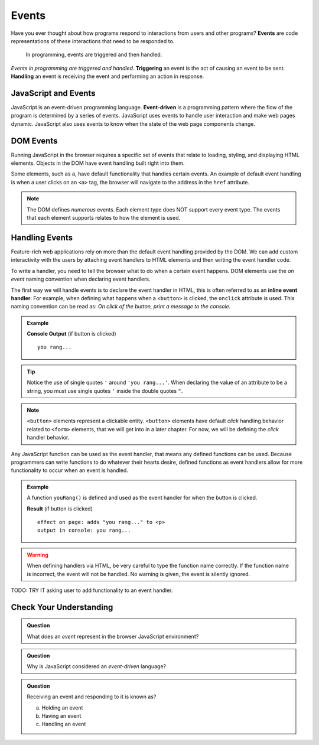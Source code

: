Events
======

.. index:: ! event

Have you ever thought about how programs respond to interactions from users and other
programs? **Events** are code representations of these interactions that need to be responded to.

   In programming, events are triggered and then handled.

.. index::
   single: event; handling
   single: event; triggering

*Events in programming are triggered and handled*. **Triggering** an event is
the act of causing an event to be sent. **Handling** an event is receiving the
event and performing an action in response.


JavaScript and Events
---------------------

.. index:: ! event-driven

JavaScript is an event-driven programming language. **Event-driven** is a programming
pattern where the flow of the program is determined by a series of events. JavaScript
uses events to handle user interaction and make web pages dynamic. JavaScript also uses
events to know when the state of the web page components change.


DOM Events
----------
Running JavaScript in the browser requires a specific set of events that relate to loading,
styling, and displaying HTML elements. Objects in the DOM have event handling built right
into them.

Some elements, such as ``a``, have default functionality that handles certain events. An
example of default event handling is when a user clicks on an ``<a>`` tag, the browser will
navigate to the address in the ``href`` attribute.

.. note::

   The DOM defines *numerous* events. Each element type does
   NOT support every event type. The events that each element supports relates to how the element
   is used.


Handling Events
---------------

.. index:: ! inline event handler

Feature-rich web applications rely on more than the default event handling provided by the
DOM. We can add custom interactivity with the users by attaching event handlers to HTML
elements and then writing the event handler code.

To write a handler, you need to tell the browser what to do when a certain event happens.
DOM elements use the *on event* naming convention when declaring event handlers.

The first way we will handle events is to declare the event handler in HTML, this is often
referred to as an **inline event handler**. For example, when defining what happens when a ``<button>`` is clicked, the ``onclick`` attribute is used.
This naming convention can be read as: *On click of the button, print a message to the console.*

.. admonition:: Example

   .. sourcecode:: html
      :linenos:

      <!DOCTYPE html>
      <html>
      <head>
            <title>Button click handler</title>
      </head>
      <body>
            <button onclick="console('you rang...');">Ring Bell</button>
      </body>
      </html>

   **Console Output** (if button is clicked)

   ::

      you rang...

.. tip::

   Notice the use of single quotes ``'`` around ``'you rang...'``. When declaring the value
   of an attribute to be a string, you must use single quotes ``'`` inside the double
   quotes ``"``.

.. note::

   ``<button>`` elements represent a clickable entity. ``<button>`` elements have
   default *click* handling behavior related to ``<form>`` elements, that we will
   get into in a later chapter. For now, we will be defining the *click* handler behavior.

Any JavaScript function can be used as the event handler, that means any defined
functions can be used.
Because programmers can write functions to do whatever their hearts desire, defined functions as event handlers allow for more functionality to occur when an event is handled.

.. admonition:: Example

   A function ``youRang()`` is defined and used as the event handler for when the button is clicked.

   .. sourcecode:: html
      :linenos:

      <!DOCTYPE html>
      <html>
      <head>
            <title>Button click handler</title>
         <script>
               function youRang() {
                  document.getElementById("main-text").innerHTML += "you rang...";
                  console.log("you rang...");
               }
         </script>
      </head>
      <body>
         <h1>demo header</h1>
         <p id="main-text" class="orange" style="font-weight: bold;">
               a bunch of really valuable text...
         </p>
         <button onclick="youRang();">Ring Bell</button>
      </body>
      </html>

   **Result** (if button is clicked)

   ::

      effect on page: adds "you rang..." to <p>
      output in console: you rang...

.. warning::

   When defining handlers via HTML, be very careful to type the function name correctly.
   If the function name is incorrect, the event will not be handled. No warning is given,
   the event is silently ignored.

TODO: TRY IT asking user to add functionality to an event handler.

Check Your Understanding
------------------------

.. admonition:: Question

   What does an *event* represent in the browser JavaScript environment?

.. admonition:: Question

   Why is JavaScript considered an *event-driven* language?

.. admonition:: Question

   Receiving an event and responding to it is known as?

   a. Holding an event
   b. Having an event
   c. Handling an event
